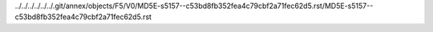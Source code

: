 ../../../../../../.git/annex/objects/F5/V0/MD5E-s5157--c53bd8fb352fea4c79cbf2a71fec62d5.rst/MD5E-s5157--c53bd8fb352fea4c79cbf2a71fec62d5.rst